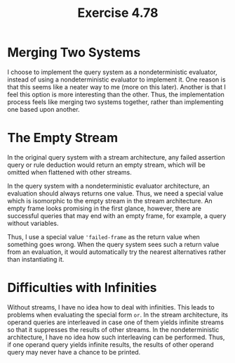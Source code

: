 #+title: Exercise 4.78

* Merging Two Systems

I choose to implement the query system as a nondeterministic
evaluator, instead of using a nondeterministic evaluator to implement
it. One reason is that this seems like a neater way to me (more on
this later). Another is that I feel this option is more interesting
than the other. Thus, the implementation process feels like merging
two systems together, rather than implementing one based upon another.

* The Empty Stream

In the original query system with a stream architecture, any failed
assertion query or rule deduction would return an empty stream, which
will be omitted when flattened with other streams.

In the query system with a nondeterministic evaluator architecture, an
evaluation should always returns one value. Thus, we need a special
value which is isomorphic to the empty stream in the stream
architecture. An empty frame looks promising in the first glance,
however, there are successful queries that may end with an empty
frame, for example, a query without variables.

Thus, I use a special value ~'failed-frame~ as the return value when
something goes wrong. When the query system sees such a return value
from an evaluation, it would automatically try the nearest
alternatives rather than instantiating it.

* Difficulties with Infinities

Without streams, I have no idea how to deal with infinities. This
leads to problems when evaluating the special form ~or~. In the stream
architecture, its operand queries are interleaved in case one of them
yields infinite streams so that it suppresses the results of other
streams. In the nondeterministic architecture, I have no idea how such
interleaving can be performed. Thus, if one operand query yields
infinite results, the results of other operand query may never have a
chance to be printed.
